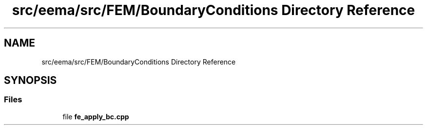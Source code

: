.TH "src/eema/src/FEM/BoundaryConditions Directory Reference" 3 "Wed May 10 2017" "Embedded Element Method Algorithms (EMMA)" \" -*- nroff -*-
.ad l
.nh
.SH NAME
src/eema/src/FEM/BoundaryConditions Directory Reference
.SH SYNOPSIS
.br
.PP
.SS "Files"

.in +1c
.ti -1c
.RI "file \fBfe_apply_bc\&.cpp\fP"
.br
.in -1c

